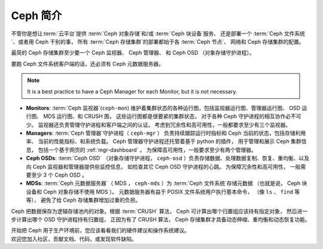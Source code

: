 ==========
 Ceph 简介
==========

不管你是想让\ :term:`云平台`\ 提供 :term:`Ceph 对象存储`\ 和/或
:term:`Ceph 块设备`\ 服务、
还是部署一个 :term:`Ceph 文件系统`\ 、或者用 Ceph 干别的事，
所有 :term:`Ceph 存储集群`\ 的部署都始于各 :term:`Ceph 节点`\ 、
网络和 Ceph 存储集群的配置。

最简的 Ceph 存储集群至少要一个 Ceph 监视器、 Ceph 管理器、
和 Ceph OSD （对象存储守护进程）。

要跑 Ceph 文件系统客户端的话，还必须有 Ceph 元数据服务器。

.. note::

   It is a best practice to have a Ceph Manager for each Monitor, but it is not
   necessary. 

.. ditaa::

            +---------------+ +------------+ +------------+ +---------------+
            |      OSDs     | | Monitors   | |  Managers  | |      MDSs     |
            +---------------+ +------------+ +------------+ +---------------+


- **Monitors**: :term:`Ceph 监视器`\ (``ceph-mon``) 维护着\
  集群状态的各种运行图，包括监视器运行图、管理器运行图、
  OSD 运行图、 MDS 运行图、和 CRUSH 图，
  这些运行图都是很要紧的集群状态，
  对于各种 Ceph 守护进程的相互协作必不可少。
  监视器还负责管理守护进程和客户端之间的认证。
  考虑到冗余性和高可用性，一般都要求至少有三个监视器。

- **Managers**: :term:`Ceph 管理器`\ 守护进程（ ``ceph-mgr`` ）
  负责持续跟踪运行时指标和 Ceph 当前的状态，包括存储利用率、
  当前的性能指标、和系统负载。
  Ceph 管理器守护进程还托管着基于 python 的插件，
  用于管理和展示 Ceph 集群信息，
  包括一个基于网页的 :ref:`mgr-dashboard` 。
  为保障高可用性，一般要求至少有两个管理器。

- **Ceph OSDs**: :term:`Ceph OSD` （对象存储守护进程，
  ``ceph-osd`` ）负责存储数据、处理数据复制、恢复、重均衡、\
  以及向 Ceph 监视器和管理器提供些监控信息，
  如检查其它 Ceph OSD 守护进程的心跳。
  为保障冗余性和高可用性，
  一般需要至少 3 个 Ceph OSD 。

- **MDSs**: :term:`Ceph 元数据服务器`\
  （ MDS ， ``ceph-mds`` ）为 :term:`Ceph 文件系统`\ 存储元数据
  （也就是说， Ceph 块设备和 Ceph 对象存储不使用 MDS ）。
  元数据服务器有益于 POSIX 文件系统用户执行基本命令，
  （像 ``ls`` 、 ``find`` 等等），
  避免了给 Ceph 存储集群增加过重的负担。

Ceph 把数据保存为逻辑存储池内的对象。根据 :term:`CRUSH` 算法，
Ceph 可计算出哪个归置组应该持有指定对象，
然后进一步计算出哪个 OSD 守护进程持有归置组，
正因为有了 CRUSH 算法，
Ceph 存储集群才具备动态伸缩、重均衡和动态恢复功能。

.. container:: columns-2

   .. container:: column

      .. raw:: html

          <h3>推荐</h3>

      开始把 Ceph 用于生产环境前，您应该看看\
      我们的硬件建议和操作系统建议。

      .. toctree::
         :maxdepth: 2

         Beginner's Guide <beginners-guide>
         硬件推荐 <hardware-recommendations>
         操作系统推荐 <os-recommendations>

   .. container:: column

      .. raw:: html

          <h3>参与</h3>

      欢迎您加入社区，贡献文档、代码，或发现软件缺陷。


      .. toctree::
         :maxdepth: 2

         get-involved
         documenting-ceph
